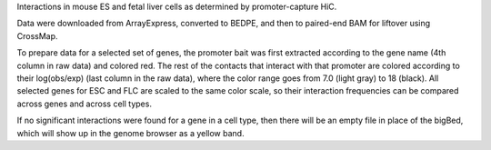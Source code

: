 Interactions in mouse ES and fetal liver cells as determined by
promoter-capture HiC.

Data were downloaded from ArrayExpress, converted to BEDPE, and then to
paired-end BAM for liftover using CrossMap.

To prepare data for a selected set of genes, the promoter bait was first
extracted according to the gene name (4th column in raw data) and colored red.
The rest of the contacts that interact with that promoter are colored according
to their log(obs/exp) (last column in the raw data), where the color range goes
from 7.0 (light gray) to 18 (black). All selected genes for ESC and FLC are
scaled to the same color scale, so their interaction frequencies can be
compared across genes and across cell types.

If no significant interactions were found for a gene in a cell type, then there
will be an empty file in place of the bigBed, which will show up in the genome
browser as a yellow band.
